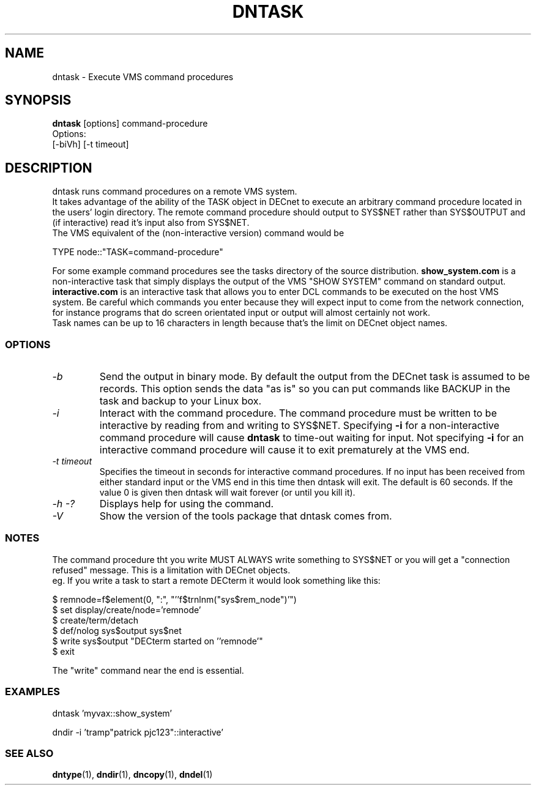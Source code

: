 .TH DNTASK 1 "September 25 1998" "DECnet utilities"

.SH NAME
dntask \- Execute VMS command procedures
.SH SYNOPSIS
.B dntask
[options] command-procedure
.br
Options:
.br
[\-biVh] [-t timeout]
.SH DESCRIPTION
.PP
dntask runs command procedures on a remote VMS system.
.br
It takes advantage of the ability of the TASK object in DECnet to
execute an arbitrary command procedure located in
the users' login directory. The remote command procedure should output
to SYS$NET rather than SYS$OUTPUT and (if interactive) read it's input
also from SYS$NET.
.br
The VMS equivalent of the (non-interactive version) command would be
.br

TYPE node::"TASK=command-procedure"

.br
For some example command procedures see the tasks directory of the source
distribution. 
.B show_system.com 
is a non-interactive task that simply displays
the output of the VMS "SHOW SYSTEM" command on standard output.
.B interactive.com
is an interactive task that allows you to enter DCL commands to be executed
on the host VMS system. Be careful which commands you enter because they will
expect input to come from the network connection, for instance programs that do
screen orientated input or output will almost certainly not work.
.br
Task names can be up to 16 characters in length because that's the limit on
DECnet object names.
.SS OPTIONS
.TP
.I "\-b"
Send the output in binary mode. By default the output from the DECnet task is
assumed to be records. This option sends the data "as is" so you can put
commands like BACKUP in the task and backup to your Linux box.
.TP
.I "\-i"
Interact with the command procedure. The command procedure must be written
to be interactive by reading from and writing to SYS$NET. Specifying 
.B -i
for a non-interactive command procedure will cause 
.B dntask
to time-out waiting for input. Not specifying 
.B -i
for an interactive command procedure will cause it to exit prematurely at
the VMS end.
.TP
.I "\-t timeout"
Specifies the timeout in seconds for interactive command procedures. If
no input has been received from either standard input or the VMS end
in this time then dntask will exit. The default is 60 seconds. If the value
0 is given then dntask will wait forever (or until you kill it).
.TP
.I \-h \-?
Displays help for using the command.
.TP
.I \-V
Show the version of the tools package that dntask comes from.
.SS NOTES
The command procedure tht you write MUST ALWAYS write something to SYS$NET
or you will get a "connection refused" message. This is a limitation
with DECnet objects.
.br
eg. If you write a task to start a remote DECterm it would look something like
this:
.br

$ remnode=f$element(0, ":", "''f$trnlnm("sys$rem_node")'")
.br
$ set display/create/node='remnode'
.br
$ create/term/detach
.br
$ def/nolog sys$output sys$net
.br
$ write sys$output "DECterm started on ''remnode'"
.br
$ exit

The "write" command near the end is essential.

.SS EXAMPLES

  dntask 'myvax::show_system'

.br
  dndir -i 'tramp"patrick pjc123"::interactive'
.SS SEE ALSO
.BR dntype "(1), " dndir "(1), " dncopy "(1), " dndel "(1)"
